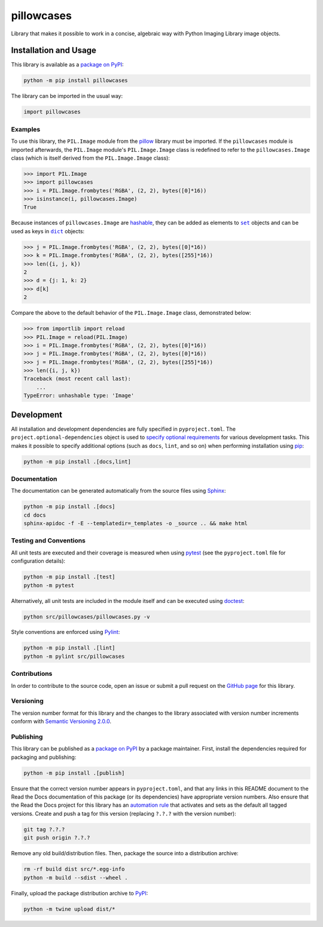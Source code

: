 ===========
pillowcases
===========

Library that makes it possible to work in a concise, algebraic way with Python Imaging Library image objects.

|pypi| |readthedocs| |actions| |coveralls|

.. |pypi| image:: https://badge.fury.io/py/pillowcases.svg
   :target: https://badge.fury.io/py/pillowcases
   :alt: PyPI version and link.

.. |readthedocs| image:: https://readthedocs.org/projects/pillowcases/badge/?version=latest
   :target: https://pillowcases.readthedocs.io/en/latest/?badge=latest
   :alt: Read the Docs documentation status.

.. |actions| image:: https://github.com/lapets/pillowcases/workflows/lint-test-cover-docs/badge.svg
   :target: https://github.com/lapets/pillowcases/actions/workflows/lint-test-cover-docs.yml
   :alt: GitHub Actions status.

.. |coveralls| image:: https://coveralls.io/repos/github/lapets/pillowcases/badge.svg?branch=main
   :target: https://coveralls.io/github/lapets/pillowcases?branch=main
   :alt: Coveralls test coverage summary.

Installation and Usage
----------------------
This library is available as a `package on PyPI <https://pypi.org/project/pillowcases>`__:

.. code-block:: bash

    python -m pip install pillowcases

The library can be imported in the usual way:

.. code-block:: python

    import pillowcases

Examples
^^^^^^^^

To use this library, the ``PIL.Image`` module from the `pillow <https://pillow.readthedocs.io/en/stable>`__ library must be imported. If the ``pillowcases`` module is imported afterwards, the ``PIL.Image`` module's ``PIL.Image.Image`` class is redefined to refer to the ``pillowcases.Image`` class (which is itself derived from the ``PIL.Image.Image`` class):

.. code-block:: python

    >>> import PIL.Image
    >>> import pillowcases
    >>> i = PIL.Image.frombytes('RGBA', (2, 2), bytes([0]*16))
    >>> isinstance(i, pillowcases.Image)
    True

.. |set| replace:: ``set``
.. _set: https://docs.python.org/3/library/stdtypes.html#set

.. |dict| replace:: ``dict``
.. _dict: https://docs.python.org/3/library/stdtypes.html#dict

Because instances of ``pillowcases.Image`` are `hashable <https://docs.python.org/3/glossary.html#term-hashable>`__, they can be added as elements to |set|_ objects and can be used as keys in |dict|_ objects:

.. code-block:: python

    >>> j = PIL.Image.frombytes('RGBA', (2, 2), bytes([0]*16))
    >>> k = PIL.Image.frombytes('RGBA', (2, 2), bytes([255]*16))
    >>> len({i, j, k})
    2
    >>> d = {j: 1, k: 2}
    >>> d[k]
    2

Compare the above to the default behavior of the ``PIL.Image.Image`` class, demonstrated below:

.. code-block:: python

    >>> from importlib import reload
    >>> PIL.Image = reload(PIL.Image)
    >>> i = PIL.Image.frombytes('RGBA', (2, 2), bytes([0]*16))
    >>> j = PIL.Image.frombytes('RGBA', (2, 2), bytes([0]*16))
    >>> j = PIL.Image.frombytes('RGBA', (2, 2), bytes([255]*16))
    >>> len({i, j, k})
    Traceback (most recent call last):
        ...
    TypeError: unhashable type: 'Image'

Development
-----------
All installation and development dependencies are fully specified in ``pyproject.toml``. The ``project.optional-dependencies`` object is used to `specify optional requirements <https://peps.python.org/pep-0621>`__ for various development tasks. This makes it possible to specify additional options (such as ``docs``, ``lint``, and so on) when performing installation using `pip <https://pypi.org/project/pip>`__:

.. code-block:: bash

    python -m pip install .[docs,lint]

Documentation
^^^^^^^^^^^^^
The documentation can be generated automatically from the source files using `Sphinx <https://www.sphinx-doc.org>`__:

.. code-block:: bash

    python -m pip install .[docs]
    cd docs
    sphinx-apidoc -f -E --templatedir=_templates -o _source .. && make html

Testing and Conventions
^^^^^^^^^^^^^^^^^^^^^^^
All unit tests are executed and their coverage is measured when using `pytest <https://docs.pytest.org>`__ (see the ``pyproject.toml`` file for configuration details):

.. code-block:: bash

    python -m pip install .[test]
    python -m pytest

Alternatively, all unit tests are included in the module itself and can be executed using `doctest <https://docs.python.org/3/library/doctest.html>`__:

.. code-block:: bash

    python src/pillowcases/pillowcases.py -v

Style conventions are enforced using `Pylint <https://pylint.readthedocs.io>`__:

.. code-block:: bash

    python -m pip install .[lint]
    python -m pylint src/pillowcases

Contributions
^^^^^^^^^^^^^
In order to contribute to the source code, open an issue or submit a pull request on the `GitHub page <https://github.com/lapets/pillowcases>`__ for this library.

Versioning
^^^^^^^^^^
The version number format for this library and the changes to the library associated with version number increments conform with `Semantic Versioning 2.0.0 <https://semver.org/#semantic-versioning-200>`__.

Publishing
^^^^^^^^^^
This library can be published as a `package on PyPI <https://pypi.org/project/pillowcases>`__ by a package maintainer. First, install the dependencies required for packaging and publishing:

.. code-block:: bash

    python -m pip install .[publish]

Ensure that the correct version number appears in ``pyproject.toml``, and that any links in this README document to the Read the Docs documentation of this package (or its dependencies) have appropriate version numbers. Also ensure that the Read the Docs project for this library has an `automation rule <https://docs.readthedocs.io/en/stable/automation-rules.html>`__ that activates and sets as the default all tagged versions. Create and push a tag for this version (replacing ``?.?.?`` with the version number):

.. code-block:: bash

    git tag ?.?.?
    git push origin ?.?.?

Remove any old build/distribution files. Then, package the source into a distribution archive:

.. code-block:: bash

    rm -rf build dist src/*.egg-info
    python -m build --sdist --wheel .

Finally, upload the package distribution archive to `PyPI <https://pypi.org>`__:

.. code-block:: bash

    python -m twine upload dist/*
